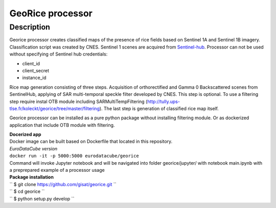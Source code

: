 *****************
GeoRice processor
*****************

Description
###########

Georice processor creates classified maps of the presence of rice fields based on Sentinel 1A and Sentinel 1B imagery.
Classification script was created by CNES. Sentinel 1 scenes are acquired from
`Sentinel-hub <https://www.sentinel-hub.com/>`_. Processor can not be used without
specifying  of Sentinel hub credentials:

* client_id
* client_secret
* instance_id

Rice map generation consisting of three steps. Acquisition of orthorectified and Gamma 0 Backscattered scenes from
SentinelHub, applying of SAR multi-temporal speckle filter developed by CNES. This step is optional. To use a filtering
step require instal OTB module including SARMultiTempFiltering (http://tully.ups-tlse.fr/koleckt/georice/tree/master/filtering).
The last step is generation of classified rice map itself.

Georice processor can be installed as a pure python package without installing filtering module. Or as dockerized application
that include OTB module with filtering.

| **Docerized app**
| Docker image can be built based on Dockerfile that located in this repository.

| *EuroDataCube version*
| ``docker run -it -p 5000:5000 eurodatacube/georice``

| Command will invoke Jupyter notebook and will be navigated into folder georice/jupyter/ with  notebook main.ipynb with a preprepared example of a processor usage

| **Package installation**

| `` $ git clone https://github.com/gisat/georice.git ``
| `` $ cd georice ``
| `` $ python setup.py develop ``

